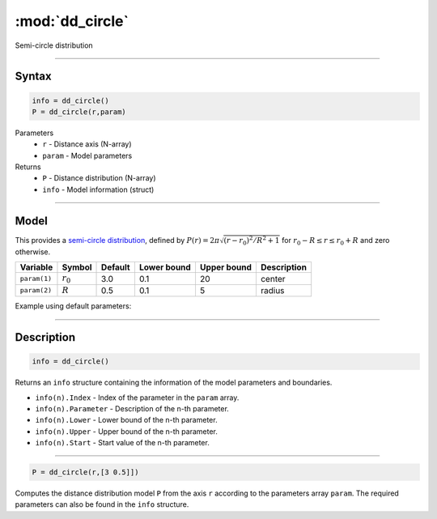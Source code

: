 .. highlight:: matlab
.. _dd_circle:


***********************
:mod:`dd_circle`
***********************

Semi-circle distribution

-----------------------------


Syntax
=========================================

.. code-block:: matlab

        info = dd_circle()
        P = dd_circle(r,param)

Parameters
    *   ``r`` - Distance axis (N-array)
    *   ``param`` - Model parameters
Returns
    *   ``P`` - Distance distribution (N-array)
    *   ``info`` - Model information (struct)

-----------------------------

Model
=========================================

This provides a `semi-circle distribution <https://en.wikipedia.org/wiki/Wigner_semicircle_distribution>`_, defined by  :math:`P(r) = 2\pi\sqrt{(r-r_0)^2/R^2+1}` for :math:`r_0-R\le r\le r_0+R` and zero otherwise.



============== ======================== ========= ============= ============= ========================
 Variable       Symbol                    Default   Lower bound   Upper bound      Description
============== ======================== ========= ============= ============= ========================
``param(1)``   :math:`r_0`                 3.0       0.1              20          center
``param(2)``   :math:`R`                   0.5       0.1               5          radius
============== ======================== ========= ============= ============= ========================


Example using default parameters:

.. image:: ../images/model_dd_circle.png
   :width: 650px


-----------------------------


Description
=========================================

.. code-block:: matlab

        info = dd_circle()

Returns an ``info`` structure containing the information of the model parameters and boundaries.

* ``info(n).Index`` -  Index of the parameter in the ``param`` array.
* ``info(n).Parameter`` -  Description of the n-th parameter.
* ``info(n).Lower`` -  Lower bound of the n-th parameter.
* ``info(n).Upper`` -  Upper bound of the n-th parameter.
* ``info(n).Start`` -  Start value of the n-th parameter.

-----------------------------


.. code-block:: matlab

    P = dd_circle(r,[3 0.5]])

Computes the distance distribution model ``P`` from the axis ``r`` according to the parameters array ``param``. The required parameters can also be found in the ``info`` structure.

